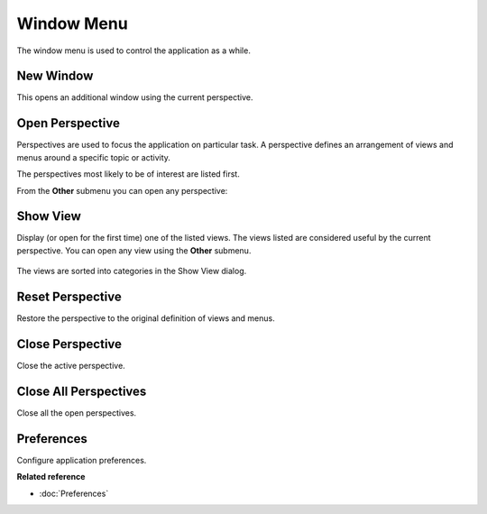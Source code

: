 Window Menu
###########

The window menu is used to control the application as a while.

.. figure:: /images/window_menu/WindowMenu.png
   :align: center
   :alt: 

New Window
~~~~~~~~~~

This opens an additional window using the current perspective.

Open Perspective
~~~~~~~~~~~~~~~~

Perspectives are used to focus the application on particular task. A perspective defines an
arrangement of views and menus around a specific topic or activity.

The perspectives most likely to be of interest are listed first.

From the **Other** submenu you can open any perspective:
 |image0|

Show View
~~~~~~~~~

Display (or open for the first time) one of the listed views. The views listed are considered useful
by the current perspective. You can open any view using the **Other** submenu.

.. figure:: /images/window_menu/ShowView.png
   :align: center
   :alt: 

The views are sorted into categories in the Show View dialog.

Reset Perspective
~~~~~~~~~~~~~~~~~

Restore the perspective to the original definition of views and menus.

Close Perspective
~~~~~~~~~~~~~~~~~

Close the active perspective.

Close All Perspectives
~~~~~~~~~~~~~~~~~~~~~~

Close all the open perspectives.

Preferences
~~~~~~~~~~~

Configure application preferences.

**Related reference**


* :doc:`Preferences`


.. |image0| image:: /images/window_menu/OpenPerspective.png
